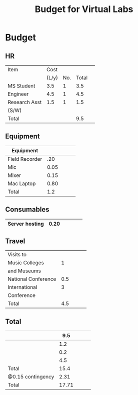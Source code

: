 #+title: Budget for Virtual Labs

* Budget
** HR
|---------------+-------+-----+-------+---|
| Item          |  Cost |     |       |   |
|               | (L/y) | No. | Total |   |
|---------------+-------+-----+-------+---|
| MS Student    |   3.5 |   1 |   3.5 |   |
|---------------+-------+-----+-------+---|
| Engineer      |   4.5 |   1 |   4.5 |   |
|---------------+-------+-----+-------+---|
| Research Asst |   1.5 |   1 |   1.5 |   |
| (S/W)         |       |     |       |   |
|---------------+-------+-----+-------+---|
| Total         |       |     |   9.5 |   |
|---------------+-------+-----+-------+---|

** Equipment

|----------------+------+---+---+---|
| Equipment      |      |   |   |   |
|----------------+------+---+---+---|
| Field Recorder |  .20 |   |   |   |
|----------------+------+---+---+---|
| Mic            | 0.05 |   |   |   |
|----------------+------+---+---+---|
| Mixer          | 0.15 |   |   |   |
|----------------+------+---+---+---|
| Mac Laptop     | 0.80 |   |   |   |
|----------------+------+---+---+---|
| Total          |  1.2 |   |   |   |
|----------------+------+---+---+---|

** Consumables

|----------------+------+---+---+---|
| Server hosting | 0.20 |   |   |   | 
|----------------+------+---+---+---|

** Travel

|---------------------+-----+---+---+---|
| Visits to           |     |   |   |   |
| Music Colleges      |   1 |   |   |   |
| and Museums         |     |   |   |   |
|---------------------+-----+---+---+---|
| National Conference | 0.5 |   |   |   |
|---------------------+-----+---+---+---|
| International       |   3 |   |   |   |
| Conference          |     |   |   |   |
|---------------------+-----+---+---+---|
| Total               | 4.5 |   |   |   |
|---------------------+-----+---+---+---|

** Total

|-------------------+-------+---+---+---|
|                   |   9.5 |   |   |   |
|-------------------+-------+---+---+---|
|                   |   1.2 |   |   |   |
|-------------------+-------+---+---+---|
|                   |   0.2 |   |   |   |
|-------------------+-------+---+---+---|
|                   |   4.5 |   |   |   |
|-------------------+-------+---+---+---|
| Total             |  15.4 |   |   |   |
|-------------------+-------+---+---+---|
| @0.15 contingency |  2.31 |   |   |   |
|-------------------+-------+---+---+---|
| Total             | 17.71 |   |   |   |
|-------------------+-------+---+---+---|

